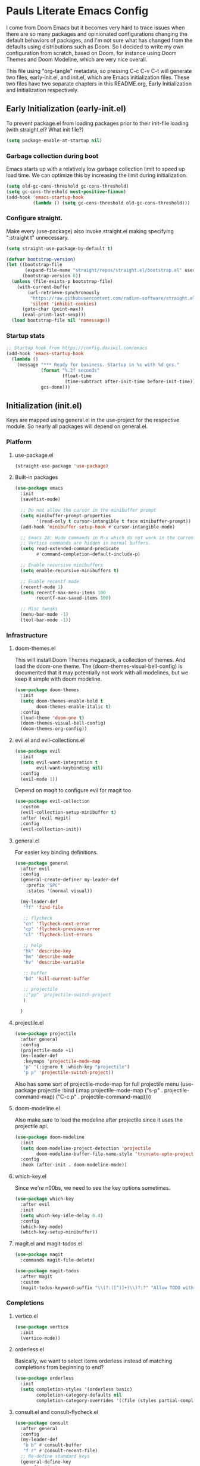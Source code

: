 #+PROPERTY: header-args :tangle no
#+PROPERTY: header-args:emacs-lisp+ :comments link

* Pauls Literate Emacs Config
I come from Doom Emacs but it becomes very hard to trace issues when there are so many packages and opinionated configurations changing the default behaviors of packages, and I'm not sure what has changed from the defaults using distributions such as Doom. So I decided to write my own configuration from scratch, based on Doom, for instance using Doom Themes and Doom Modeline, which are very nice overall.

This file using "org-tangle" metadata, so pressing C-c C-v C-t will generate two files, early-init.el, and init.el, which are Emacs initialization files. These two files have two separate chapters in this README.org, Early Initialization and Initialization respectively.
** Early Initialization (early-init.el)
:PROPERTIES:
:header-args:emacs-lisp: :tangle ~/.emacs.custom/early-init.el
:END:

To prevent package.el from loading packages prior to their init-file loading (with straight.el? What init file?)
#+BEGIN_SRC emacs-lisp
(setq package-enable-at-startup nil)
#+END_SRC

*** Garbage collection during boot
Emacs starts up with a relatively low garbage collection limit to speed up load time.
We can optimize this by increasing the limit during initialization.
#+BEGIN_SRC emacs-lisp
(setq old-gc-cons-threshold gc-cons-threshold)
(setq gc-cons-threshold most-positive-fixnum)
(add-hook 'emacs-startup-hook
          (lambda () (setq gc-cons-threshold old-gc-cons-threshold)))
#+END_SRC

*** Configure straight.
Make every (use-package) also invoke straight.el making specifying ":straight t" unnecessary.

#+BEGIN_SRC emacs-lisp
(setq straight-use-package-by-default t)
#+END_SRC

#+BEGIN_SRC emacs-lisp
(defvar bootstrap-version)
(let ((bootstrap-file
       (expand-file-name "straight/repos/straight.el/bootstrap.el" user-emacs-directory))
      (bootstrap-version 6))
  (unless (file-exists-p bootstrap-file)
    (with-current-buffer
        (url-retrieve-synchronously
         "https://raw.githubusercontent.com/radian-software/straight.el/develop/install.el"
         'silent 'inhibit-cookies)
      (goto-char (point-max))
      (eval-print-last-sexp)))
  (load bootstrap-file nil 'nomessage))
#+END_SRC

*** Startup stats
#+BEGIN_SRC emacs-lisp
;; Startup hook from https://config.daviwil.com/emacs
(add-hook 'emacs-startup-hook
  (lambda ()
    (message "*** Ready for business. Startup in %s with %d gcs."
             (format "%.2f seconds"
                     (float-time
                      (time-subtract after-init-time before-init-time)))
             gcs-done)))
#+END_SRC

** Initialization (init.el)
:PROPERTIES:
:header-args:emacs-lisp: :tangle ~/.emacs.custom/init.el
:END:
Keys are mapped using general.el in the use-project for the respective module. So nearly all packages will depend on general.el.

*** Platform
**** use-package.el
#+BEGIN_SRC emacs-lisp
(straight-use-package 'use-package)
#+END_SRC
**** Built-in packages
#+BEGIN_SRC emacs-lisp
(use-package emacs
  :init
  (savehist-mode)

  ;; Do not allow the cursor in the minibuffer prompt
  (setq minibuffer-prompt-properties
        '(read-only t cursor-intangible t face minibuffer-prompt))
  (add-hook 'minibuffer-setup-hook #'cursor-intangible-mode)

  ;; Emacs 28: Hide commands in M-x which do not work in the current mode.
  ;; Vertico commands are hidden in normal buffers.
  (setq read-extended-command-predicate
        #'command-completion-default-include-p)

  ;; Enable recursive minibuffers
  (setq enable-recursive-minibuffers t)

  ;; Enable recentf mode
  (recentf-mode 1)
  (setq recentf-max-menu-items 100
        recentf-max-saved-items 100)

  ;; Misc tweaks
  (menu-bar-mode -1)
  (tool-bar-mode -1))
#+END_SRC

*** Infrastructure
**** doom-themes.el
This will install Doom Themes megapack, a collection of themes. And load the doom-one theme. The (doom-themes-visual-bell-config) is documented that it may potentially not work with all modelines, but we keep it simple with doom modeline.
#+BEGIN_SRC emacs-lisp
(use-package doom-themes
  :init
  (setq doom-themes-enable-bold t
        doom-themes-enable-italic t)
  :config
  (load-theme 'doom-one t)
  (doom-themes-visual-bell-config)
  (doom-themes-org-config))
#+END_SRC

**** evil.el and evil-collections.el
#+BEGIN_SRC emacs-lisp
(use-package evil
  :init
  (setq evil-want-integration t
        evil-want-keybinding nil)
  :config
  (evil-mode 1))
#+END_SRC

Depend on magit to configure evil for magit too
#+BEGIN_SRC emacs-lisp
(use-package evil-collection
  :custom
  (evil-collection-setup-minibuffer t)
  :after (evil magit)
  :config
  (evil-collection-init))
#+END_SRC

**** general.el
For easier key binding definitions.
#+BEGIN_SRC emacs-lisp
(use-package general
  :after evil
  :config
  (general-create-definer my-leader-def
    :prefix "SPC"
    :states '(normal visual))

  (my-leader-def
   "ff" 'find-file

   ;; flycheck
   "cn" 'flycheck-next-error
   "cp" 'flycheck-previous-error
   "cl" 'flycheck-list-errors

   ;; help
   "hk" 'describe-key
   "hm" 'describe-mode
   "hv" 'describe-variable

   ;; buffer
   "bd" 'kill-current-buffer

   ;; projectile
   ;;"pp" 'projectile-switch-project
   )

  )
#+END_SRC

**** projectile.el
#+BEGIN_SRC emacs-lisp
(use-package projectile
  :after general
  :config
  (projectile-mode +1)
  (my-leader-def
   :keymaps 'projectile-mode-map
   "p" '(:ignore t :which-key "projectile")
   "p p" 'projectile-switch-project))
#+END_SRC
Also has some sort of projectile-mode-map for full projectile menu
(use-package projectile
    :bind (:map projectile-mode-map
            ("s-p" . projectile-command-map)
            ("C-c p" . projectile-command-map))))


**** doom-modeline.el
Also make sure to load the modeline after projectile since it uses the projectile api.
#+BEGIN_SRC emacs-lisp
(use-package doom-modeline
  :init
  (setq doom-modeline-project-detection 'projectile
        doom-modeline-buffer-file-name-style 'truncate-upto-project)
  :config
  :hook (after-init . doom-modeline-mode))
#+END_SRC

**** which-key.el
Since we're n00bs, we need to see the key options sometimes.
#+BEGIN_SRC emacs-lisp
(use-package which-key
  :after evil
  :init
  (setq which-key-idle-delay 0.4)
  :config
  (which-key-mode)
  (which-key-setup-minibuffer))
#+END_SRC

**** magit.el and magit-todos.el
#+BEGIN_SRC emacs-lisp
(use-package magit
  :commands magit-file-delete)
#+END_SRC
#+BEGIN_SRC emacs-lisp
(use-package magit-todos
  :after magit
  :custom
  (magit-todos-keyword-suffix "\\(?:([^)]+)\\)?:?" "Allow TODO without colons TODO:"))
#+END_SRC

*** Completions
**** vertico.el
#+BEGIN_SRC emacs-lisp
(use-package vertico
  :init
  (vertico-mode))
#+END_SRC
**** orderless.el
Basically, we want to select items orderless instead of matching completions from beginning to end?
#+BEGIN_SRC emacs-lisp
(use-package orderless
  :init
  (setq completion-styles '(orderless basic)
        completion-category-defaults nil
        completion-category-overrides '((file (styles partial-completion)))))
#+END_SRC
**** consult.el and consult-flycheck.el
#+BEGIN_SRC emacs-lisp
(use-package consult
  :after general
  :config
  (my-leader-def
   "b b" #'consult-buffer
   "f r" #'consult-recent-file)
  ;; Re-define standard keys
  (general-define-key
   :prefix "C-c"
   "b" #'consult-buffer))
#+END_SRC
#+BEGIN_SRC emacs-lisp
(use-package consult-flycheck
  :after (consult flycheck))
#+END_SRC

*** Languages Common
**** lsp-mode.el and lsp-ui.el
#+BEGIN_SRC emacs-lisp
(use-package lsp-mode
  :commands (lsp lsp-deferred)
  :hook
  (python-mode . lsp-deferred)
  :init
  (setq lsp-clients-python-command "pylsp"
        lsp-enable-snippet nil
        lsp-headerline-breadcrumb-enable nil)
  :config
  (lsp-enable-which-key-integration t))
#+END_SRC
#+BEGIN_SRC emacs-lisp
(use-package lsp-ui
  :custom
  ;; lsp-ui-doc
  (lsp-ui-doc-enable t)
  (lsp-ui-doc-show-with-cursor t)
  (lsp-ui-doc-show-with-mouse nil)
  (lsp-ui-doc-include-signature t)
  (lsp-ui-doc-header t)
  (lsp-ui-doc-position 'at-point "Doesn't seem to work either. Childframes or WebKit frames require GUI widgets.")
  ;; lsp-ui-sideline
  (lsp-ui-sideline-enable t)
  (lsp-ui-sideline-show-hover t)
  (lsp-ui-sideline-diagnostics t)
  ;; I dont' know what code actions are
  ;;(lsp-ui-sideline-show-code-actions t)
  :commands lsp-ui-mode
  :hook
  (lsp-mode . lsp-ui-mode))
#+END_SRC
#+BEGIN_SRC emacs-lisp
(use-package company-lsp
  :commands company-lsp)
#+END_SRC

**** flycheck.el
#+BEGIN_SRC emacs-lisp
(use-package flycheck
  :after lsp-mode
  ;;:hook (lsp-mode . flycheck-mode)
  :init
  (setq flycheck-check-syntax-automatically '(mode-enabled save idle-change)
        flycheck-idle-change-delay 0.8)
  :config
  (global-flycheck-mode t))
#+END_SRC

*** Python
**** python.el
Is provided by emacs, so ensure nil
#+BEGIN_SRC emacs-lisp
(use-package python
  :after general
  :config
  (my-leader-def
   :keymaps 'python-mode-map
   "m" '(:ignore t :which-key "python")
   "m s" '(:ignore t :which-key "REPL")
   ;; REPL
   "m s r" '(python-shell-send-region :which-key "send region")
   "m s b" '(python-shell-send-buffer :which-key "send buffer")
   "m s f" '(python-shell-send-file :which-key "send file")))
;;:config
;; IPython REPL. I use a terminal mainly so there's no need for ipython(?)
;;(setq python-shell-interpreter "ipython"
;;      python-shell-interpreter-args "-i --simple-prompt"))
#+END_SRC

**** pyenv.el
Needs to be configured this way for some reason, as setting :hook doesn't work
#+BEGIN_SRC emacs-lisp
(use-package pyvenv
  :after (modeline python)
  :init
  (add-hook 'pyvenv-post-activate-hooks #'+modeline-update-env-in-all-windows-h)
  (add-hook 'pyvenv-post-deactivate-hooks #'+modeline-clear-env-in-all-windows-h)
  :config
  (add-hook 'python-mode-local-vars-hook #'pyvenv-track-virtualenv)
  (add-to-list 'global-mode-string
               '(pyvenv-virtual-env-name (" venv:" pyvenv-virtual-env-name " "))))
#+END_SRC

**** poetry.el
Needs to be configured this way for some reason as setting :hook or :after pyvenv
doesn't activate poetry-tracking-mode
#+BEGIN_SRC emacs-lisp
(use-package poetry
  :after python
  :custom
  (poetry-tracking-strategy 'switch-buffer)
  :init
  (add-hook 'python-mode-hook #'poetry-tracking-mode))
#+END_SRC

**** python-pytest.el
#+BEGIN_SRC emacs-lisp
(use-package python-pytest
  :after python
  :commands python-pytest-dispatch
  :config
  (my-leader-def
   :keymaps 'python-mode-map
   "m t" '(:ignore t :which-key "pytest")
   ;; Testing
   "m t a" #'python-pytest
   "m t f" #'python-pytest-file
   "m t F" #'python-pytest-function
   "m t r" #'python-pytest-repeat
   "m t d" #'python-pytest-dispatch))
#+END_SRC

*** Org
**** org.el
    #+BEGIN_SRC emacs-lisp
(use-package org
  :custom
  (org-hide-leading-stars t)
  (org-hide-emphasis-markers t)
  (org-startup-indented t)
  (org-enforce-todo-dependencies t)
  ;; Defaults to showeverything, but that doesn't respect `org-hide-block-startup'
  ;; (#+startup: hideblocks)`, archive trees, hidden drawers, or VISIBILITY properties. nil
  ;; is equivalent, but respects these settings.
  (org-startup-folded nil))
    #+END_SRC
**** evil-org.el
#+BEGIN_SRC emacs-lisp
(use-package evil-org
  :after (evil org)
  :hook (org-mode . evil-org-mode)
  :hook (org-capture-mode . evil-insert-state)
  :hook (doom-docs-org-mode . evil-org-mode)
  :config
  (add-hook 'evil-org-mode-hook #'evil-normalize-keymaps)
  (evil-org-set-key-theme))
#+END_SRC
**** org-bullets.el
Nice bullet icons for headlines and such, supports unicode fallback
#+BEGIN_SRC emacs-lisp
(use-package org-bullets
  :config
  (add-hook 'org-mode-hook (lambda () (org-bullets-mode 1))))
#+END_SRC

# +END_SRC
# **** evil-org-agenda.el
# #+BEGIN_SRC emacs-lisp
# (use-package evil-org-agenda
#   :hook (org-agenda-mode . evil-org-agenda-mode)
#   :config
#   (evil-org-agenda-set-keys))
# +END_SRC
